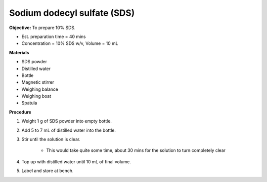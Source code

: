 .. _sds:

Sodium dodecyl sulfate (SDS) 
=========

**Objective:** To prepare 10% SDS. 

* Est. preparation time = 40 mins 
* Concentration = 10% SDS w/v, Volume = 10 mL 
  
**Materials**

* SDS powder
* Distilled water 
* Bottle
* Magnetic stirrer
* Weighing balance 
* Weighing boat
* Spatula 

**Procedure**

#. Weight 1 g of SDS powder into empty bottle. 
#. Add 5 to 7 mL of distilled water into the bottle. 
#. Stir until the solution is clear. 

    * This would take quite some time, about 30 mins for the solution to turn completely clear

#. Top up with distilled water until 10 mL of final volume. 
#. Label and store at bench. 